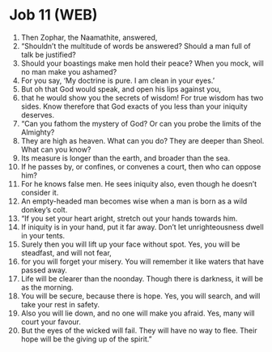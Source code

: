 * Job 11 (WEB)
:PROPERTIES:
:ID: WEB/18-JOB11
:END:

1. Then Zophar, the Naamathite, answered,
2. “Shouldn’t the multitude of words be answered? Should a man full of talk be justified?
3. Should your boastings make men hold their peace? When you mock, will no man make you ashamed?
4. For you say, ‘My doctrine is pure. I am clean in your eyes.’
5. But oh that God would speak, and open his lips against you,
6. that he would show you the secrets of wisdom! For true wisdom has two sides. Know therefore that God exacts of you less than your iniquity deserves.
7. “Can you fathom the mystery of God? Or can you probe the limits of the Almighty?
8. They are high as heaven. What can you do? They are deeper than Sheol. What can you know?
9. Its measure is longer than the earth, and broader than the sea.
10. If he passes by, or confines, or convenes a court, then who can oppose him?
11. For he knows false men. He sees iniquity also, even though he doesn’t consider it.
12. An empty-headed man becomes wise when a man is born as a wild donkey’s colt.
13. “If you set your heart aright, stretch out your hands towards him.
14. If iniquity is in your hand, put it far away. Don’t let unrighteousness dwell in your tents.
15. Surely then you will lift up your face without spot. Yes, you will be steadfast, and will not fear,
16. for you will forget your misery. You will remember it like waters that have passed away.
17. Life will be clearer than the noonday. Though there is darkness, it will be as the morning.
18. You will be secure, because there is hope. Yes, you will search, and will take your rest in safety.
19. Also you will lie down, and no one will make you afraid. Yes, many will court your favour.
20. But the eyes of the wicked will fail. They will have no way to flee. Their hope will be the giving up of the spirit.”
